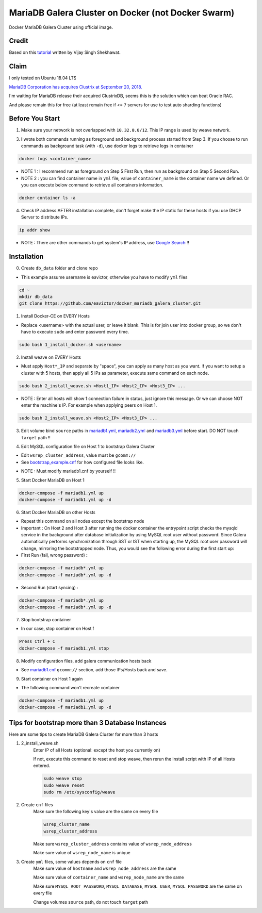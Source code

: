 MariaDB Galera Cluster on Docker (not Docker Swarm)
===================================================

Docker MariaDB Galera Cluster using official image.


Credit
------
Based on this `tutorial`_ written by Vijay Singh Shekhawat.

.. _tutorial: https://www.binlogic.io/blog/galera-cluster-docker/


Claim
-----
I only tested on Ubuntu 18.04 LTS

`MariaDB Corporation has acquires Clustrix at September 20, 2018.`_

.. _MariaDB Corporation has acquires Clustrix at September 20, 2018.: https://mariadb.com/newsroom/press-releases/mariadb-acquires-clustrix-adding-distributed-database-technology/

I'm waiting for MariaDB release their acquired ClustrixDB, seems this is the solution which can beat Oracle RAC.

And please remain this for free (at least remain free if <= 7 servers for use to test auto sharding functions)


Before You Start
----------------

1. Make sure your network is not overlapped with ``10.32.0.0/12``. This IP range is used by weave network.


3. I wrote both commands running as foreground and background process started from Step 3. If you choose to run commands as background task (with ``-d``), use docker logs to retrieve logs in container

.. code-block:: bash

    docker logs <container_name>

- NOTE 1 : I recommend run as foreground on Step 5 First Run, then run as background on Step 5 Second Run.

- NOTE 2 : you can find container name in ``yml`` file, value of ``container_name`` is the container name we defined. Or you can execute below command to retrieve all containers information.

.. code-block:: bash

    docker container ls -a


4. Check IP address AFTER installation complete, don't forget make the IP static for these hosts if you use DHCP Server to distribute IPs.

.. code-block:: bash

    ip addr show

- NOTE : There are other commands to get system's IP address, use `Google Search`_ !!

.. _Google Search: https://lmgtfy.com/?iie=1&q=linux+get+ip+address


Installation
------------

0. Create ``db_data`` folder and clone repo

- This example assume username is eavictor, otherwise you have to modify ``yml`` files

.. code-block:: bash

    cd ~
    mkdir db_data
    git clone https://github.com/eavictor/docker_mariadb_galera_cluster.git


1. Install Docker-CE on EVERY Hosts

- Replace <username> with the actual user, or leave it blank. This is for join user into docker group, so we don't have to execute ``sudo`` and enter password every time.

.. code-block:: bash

    sudo bash 1_install_docker.sh <username>


2. Install weave on EVERY Hosts

- Must apply ``Host*_IP`` and separate by "space", you can apply as many host as you want.
  If you want to setup a cluster with 5 hosts, then apply all 5 IPs as parameter,
  execute same command on each node.

.. code-block:: bash

    sudo bash 2_install_weave.sh <Host1_IP> <Host2_IP> <Host3_IP> ...

- NOTE : Enter all hosts will show 1 connection failure in status, just ignore this message. Or we can choose NOT enter the machine's IP. For example when applying peers on Host 1.

.. code-block:: bash

    sudo bash 2_install_weave.sh <Host2_IP> <Host3_IP> ...


3. Edit volume bind ``source`` paths in `mariadb1.yml`_, `mariadb2.yml`_ and `mariadb3.yml`_ before start. DO NOT touch ``target`` path !!

.. _mariadb1.yml: mariadb1.yml

.. _mariadb2.yml: mariadb2.yml

.. _mariadb3.yml: mariadb3.yml


4. Edit MySQL configuration file on Host 1 to bootstrap Galera Cluster

- Edit ``wsrep_cluster_address``, value must be ``gcomm://``

- See `bootstrap_example.cnf`_ for how configured file looks like.

.. _bootstrap_example.cnf: bootstrap_example.cnf

- NOTE : Must modify mariadb1.cnf by yourself !!


5. Start Docker MariaDB on Host 1

.. code-block:: bash

    docker-compose -f mariadb1.yml up
    docker-compose -f mariadb1.yml up -d


6. Start Docker MariaDB on other Hosts

- Repeat this command on all nodes except the bootstrap node

- Important : On Host 2 and Host 3 after running the docker container the entrypoint script checks the mysqld service in the background after database initialization by using MySQL root user without password. Since Galera automatically performs synchronization through SST or IST when starting up, the MySQL root user password will change, mirroring the bootstrapped node. Thus, you would see the following error during the first start up:

- First Run (fail, wrong password) :

.. code-block:: bash

    docker-compose -f mariadb*.yml up
    docker-compose -f mariadb*.yml up -d

- Second Run (start syncing) :

.. code-block:: bash

    docker-compose -f mariadb*.yml up
    docker-compose -f mariadb*.yml up -d

7. Stop bootstrap container

- In our case, stop container on Host 1

.. code-block:: bash

    Press Ctrl + C
    docker-compose -f mariadb1.yml stop


8. Modify configuration files, add galera communication hosts back

- See `mariadb1.cnf`_ ``gcomm://`` section, add those IPs/Hosts back and save.

.. _mariadb1.cnf: mariadb1.cnf


9. Start container on Host 1 again

- The following command won't recreate container

.. code-block:: bash

    docker-compose -f mariadb1.yml up
    docker-compose -f mariadb1.yml up -d


Tips for bootstrap more than 3 Database Instances
-------------------------------------------------

Here are some tips to create MariaDB Galera Cluster for more than 3 hosts

1. 2_install_weave.sh
    Enter IP of all Hosts (optional: except the host you currently on)

    If not, execute this command to reset and stop weave, then rerun the install script with IP of all Hosts entered.

    .. code-block:: bash

        sudo weave stop
        sudo weave reset
        sudo rm /etc/sysconfig/weave

2. Create ``cnf`` files
    Make sure the following key's value are the same on every file

    .. code-block:: bash

        wsrep_cluster_name
        wsrep_cluster_address

    Make sure ``wsrep_cluster_address`` contains value of ``wsrep_node_address``

    Make sure value of ``wsrep_node_name`` is unique


3. Create ``yml`` files, some values depends on ``cnf`` file
    Make sure value of ``hostname`` and ``wsrep_node_address`` are the same

    Make sure value of ``container_name`` and ``wsrep_node_name`` are the same

    Make sure ``MYSQL_ROOT_PASSWORD``, ``MYSQL_DATABASE``, ``MYSQL_USER``, ``MYSQL_PASSWORD`` are the same on every file

    Change volumes ``source`` path, do not touch ``target`` path